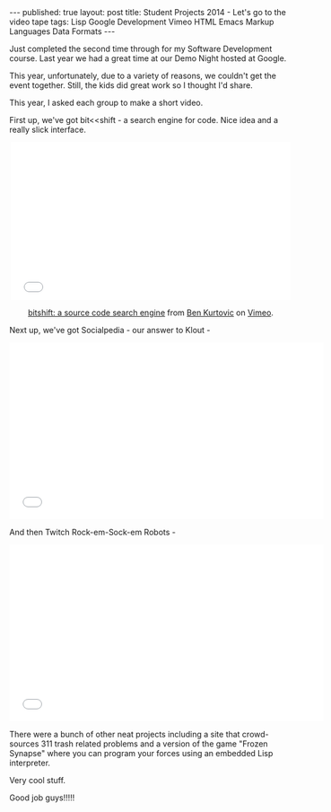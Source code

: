 #+STARTUP: showall indent
#+STARTUP: hidestars
#+OPTIONS: toc:nil
#+begin_html
---
published: true
layout: post
title: Student Projects 2014 - Let's go to the video tape
tags:   Lisp Google Development Vimeo HTML Emacs Markup Languages Data Formats
---
#+end_html

#+begin_html

<style>
div.center {text-align:center;}
</style>
#+end_html

Just completed the second time through for my Software Development
course. Last year we had a great time at our Demo Night hosted at
Google.

This year, unfortunately, due to a variety of reasons, we couldn't get
the event together. Still, the kids did great work so I thought I'd
share.

This year, I asked each group to make a short video.

First up, we've got bit<<shift - a search engine for code. Nice idea
and a really slick interface.

#+BEGIN_HTML
<div class="center">
<iframe src="//player.vimeo.com/video/98697078" width="500" height="281" frameborder="0" webkitallowfullscreen mozallowfullscreen allowfullscreen></iframe> <p><a href="http://vimeo.com/98697078">bitshift: a source code search engine</a> from <a href="http://vimeo.com/ear">Ben Kurtovic</a> on <a href="https://vimeo.com">Vimeo</a>.</p>
</div>
#+END_HTML


Next up, we've got Socialpedia - our answer to Klout -


#+BEGIN_HTML
<div class="center">
<iframe width="560" height="315" src="//www.youtube.com/embed/uhLZBsZWQGk" frameborder="0" allowfullscreen></iframe>
</div>
#+END_HTML

And then Twitch Rock-em-Sock-em Robots - 

#+BEGIN_HTML
<div class="center">
<iframe width="560" height="315"
src="//www.youtube.com/embed/Am3PTB_FvNs" frameborder="0"
allowfullscreen></iframe>
</div>
#+END_HTML

There were a bunch of other neat projects including a site that
crowd-sources 311 trash related problems and a version of the game
"Frozen Synapse" where you can program your forces using an embedded
Lisp interpreter.

Very cool stuff.

Good job guys!!!!!
